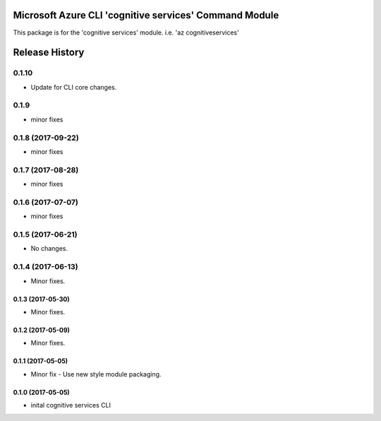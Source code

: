 Microsoft Azure CLI 'cognitive services' Command Module
=======================================================

This package is for the 'cognitive services' module.
i.e. 'az cognitiveservices'




.. :changelog:

Release History
===============

0.1.10
++++++
* Update for CLI core changes.

0.1.9
+++++
* minor fixes

0.1.8 (2017-09-22)
++++++++++++++++++
* minor fixes

0.1.7 (2017-08-28)
++++++++++++++++++
* minor fixes

0.1.6 (2017-07-07)
++++++++++++++++++
* minor fixes

0.1.5 (2017-06-21)
++++++++++++++++++
* No changes.

0.1.4 (2017-06-13)
++++++++++++++++++
* Minor fixes.

0.1.3 (2017-05-30)
------------------
* Minor fixes.

0.1.2 (2017-05-09)
------------------
* Minor fixes.

0.1.1 (2017-05-05)
------------------
* Minor fix - Use new style module packaging.

0.1.0 (2017-05-05)
------------------
* inital cognitive services CLI




